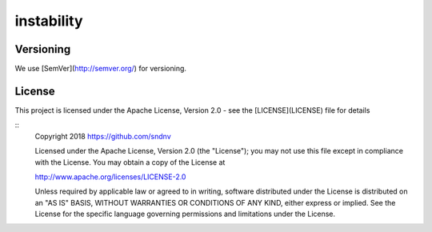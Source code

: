 instability
===========

Versioning
~~~~~~~~~~
We use [SemVer](http://semver.org/) for versioning.

License
~~~~~~~
This project is licensed under the Apache License, Version 2.0 - see the [LICENSE](LICENSE) file for details

::
    Copyright 2018 https://github.com/sndnv

    Licensed under the Apache License, Version 2.0 (the "License");
    you may not use this file except in compliance with the License.
    You may obtain a copy of the License at

    http://www.apache.org/licenses/LICENSE-2.0

    Unless required by applicable law or agreed to in writing, software
    distributed under the License is distributed on an "AS IS" BASIS,
    WITHOUT WARRANTIES OR CONDITIONS OF ANY KIND, either express or implied.
    See the License for the specific language governing permissions and
    limitations under the License.
